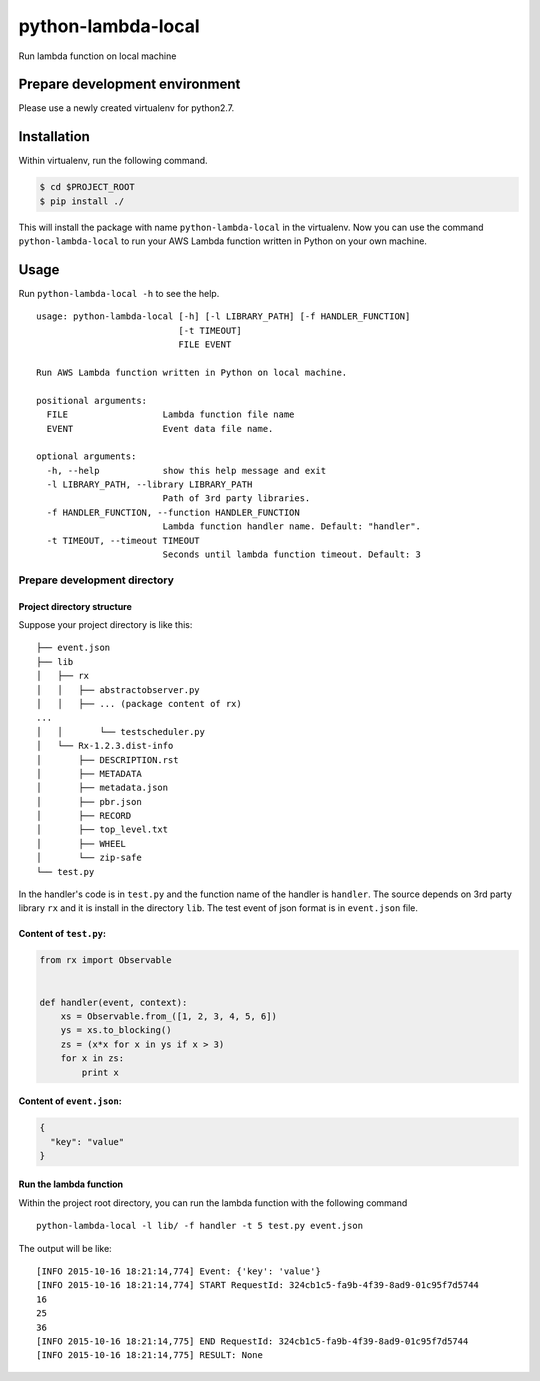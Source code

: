 python-lambda-local
===================

Run lambda function on local machine

Prepare development environment
-------------------------------

Please use a newly created virtualenv for python2.7.

Installation
------------

Within virtualenv, run the following command.

.. code:: bash

    $ cd $PROJECT_ROOT
    $ pip install ./

This will install the package with name ``python-lambda-local`` in the
virtualenv. Now you can use the command ``python-lambda-local`` to run
your AWS Lambda function written in Python on your own machine.

Usage
-----

Run ``python-lambda-local -h`` to see the help.

::

    usage: python-lambda-local [-h] [-l LIBRARY_PATH] [-f HANDLER_FUNCTION]
                               [-t TIMEOUT]
                               FILE EVENT

    Run AWS Lambda function written in Python on local machine.

    positional arguments:
      FILE                  Lambda function file name
      EVENT                 Event data file name.

    optional arguments:
      -h, --help            show this help message and exit
      -l LIBRARY_PATH, --library LIBRARY_PATH
                            Path of 3rd party libraries.
      -f HANDLER_FUNCTION, --function HANDLER_FUNCTION
                            Lambda function handler name. Default: "handler".
      -t TIMEOUT, --timeout TIMEOUT
                            Seconds until lambda function timeout. Default: 3

Prepare development directory
~~~~~~~~~~~~~~~~~~~~~~~~~~~~~

Project directory structure
^^^^^^^^^^^^^^^^^^^^^^^^^^^

Suppose your project directory is like this:

::

    ├── event.json
    ├── lib
    │   ├── rx
    │   │   ├── abstractobserver.py
    │   │   ├── ... (package content of rx)
    ...
    │   │       └── testscheduler.py
    │   └── Rx-1.2.3.dist-info
    │       ├── DESCRIPTION.rst
    │       ├── METADATA
    │       ├── metadata.json
    │       ├── pbr.json
    │       ├── RECORD
    │       ├── top_level.txt
    │       ├── WHEEL
    │       └── zip-safe
    └── test.py

In the handler's code is in ``test.py`` and the function name of the
handler is ``handler``. The source depends on 3rd party library ``rx``
and it is install in the directory ``lib``. The test event of json
format is in ``event.json`` file.

Content of ``test.py``:
^^^^^^^^^^^^^^^^^^^^^^^

.. code:: python

    from rx import Observable


    def handler(event, context):
        xs = Observable.from_([1, 2, 3, 4, 5, 6])
        ys = xs.to_blocking()
        zs = (x*x for x in ys if x > 3)
        for x in zs:
            print x

Content of ``event.json``:
^^^^^^^^^^^^^^^^^^^^^^^^^^

.. code:: json

    {
      "key": "value"
    }

Run the lambda function
^^^^^^^^^^^^^^^^^^^^^^^

Within the project root directory, you can run the lambda function with
the following command

::

    python-lambda-local -l lib/ -f handler -t 5 test.py event.json

The output will be like:

::

    [INFO 2015-10-16 18:21:14,774] Event: {'key': 'value'}
    [INFO 2015-10-16 18:21:14,774] START RequestId: 324cb1c5-fa9b-4f39-8ad9-01c95f7d5744
    16
    25
    36
    [INFO 2015-10-16 18:21:14,775] END RequestId: 324cb1c5-fa9b-4f39-8ad9-01c95f7d5744
    [INFO 2015-10-16 18:21:14,775] RESULT: None


